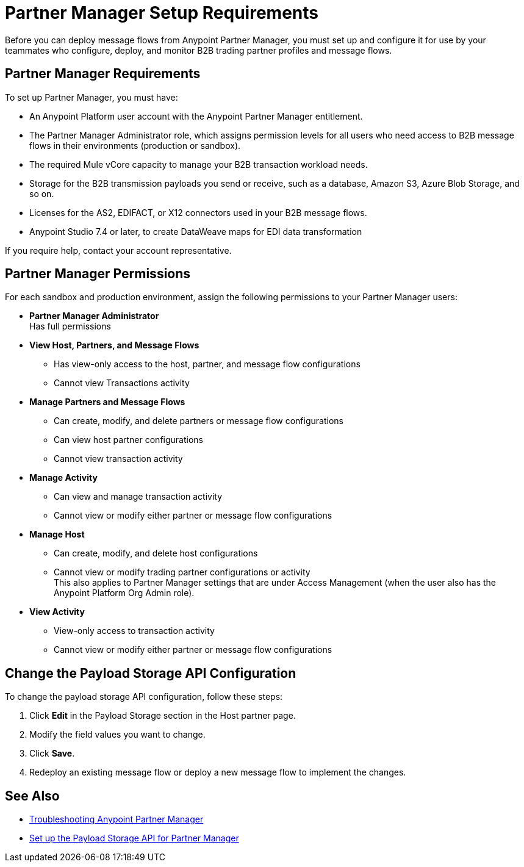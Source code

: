 = Partner Manager Setup Requirements

Before you can deploy message flows from Anypoint Partner Manager, you must set up and configure it for use by your teammates who configure, deploy, and monitor B2B trading partner profiles and message flows.

== Partner Manager Requirements

To set up Partner Manager, you must have:

* An Anypoint Platform user account with the Anypoint Partner Manager entitlement.
* The Partner Manager Administrator role, which assigns permission levels for all users who need access to B2B message flows in their environments (production or  sandbox).
* The required Mule vCore capacity to manage your B2B transaction workload needs.
* Storage for the B2B transmission payloads you send or receive, such as a database, Amazon S3, Azure Blob Storage, and so on.
* Licenses for the AS2, EDIFACT, or X12 connectors used in your B2B message flows.
* Anypoint Studio 7.4 or later, to create DataWeave maps for EDI data transformation

If you require help, contact your account representative.

== Partner Manager Permissions

For each sandbox and production environment, assign the following permissions to your Partner Manager users:

*  *Partner Manager Administrator* +
Has full permissions
* *View Host, Partners, and Message Flows* +
** Has view-only access to the host, partner, and message flow configurations
** Cannot view Transactions activity
* *Manage Partners and Message Flows* +
** Can create, modify, and delete partners or message flow configurations
** Can view host partner configurations
** Cannot view transaction activity
* *Manage Activity* +
** Can view and manage transaction activity
** Cannot view or modify either partner or message flow configurations
* *Manage Host* +
** Can create, modify, and delete host configurations
** Cannot view or modify trading partner configurations or activity +
This also applies to Partner Manager settings that are under Access Management (when the user also has the Anypoint Platform Org Admin role).
* *View Activity* +
** View-only access to transaction activity
** Cannot view or modify either partner or message flow configurations

== Change the Payload Storage API Configuration

To change the payload storage API configuration, follow these steps:

. Click *Edit* in the Payload Storage section in the Host partner page.
. Modify the field values you want to change.
. Click *Save*.
. Redeploy an existing message flow or deploy a new message flow to implement the changes.

== See Also

* xref:troubleshooting.adoc[Troubleshooting Anypoint Partner Manager]
* xref:setup-payload-storage-API.adoc[Set up the Payload Storage API for Partner Manager]
